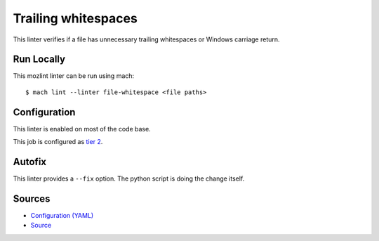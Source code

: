 Trailing whitespaces
====================

This linter verifies if a file has unnecessary trailing whitespaces or Windows
carriage return.


Run Locally
-----------

This mozlint linter can be run using mach:

.. parsed-literal::

    $ mach lint --linter file-whitespace <file paths>


Configuration
-------------

This linter is enabled on most of the code base.

This job is configured as `tier 2 <https://wiki.mozilla.org/Sheriffing/Job_Visibility_Policy#Overview_of_the_Job_Visibility_Tiers>`_.

Autofix
-------

This linter provides a ``--fix`` option. The python script is doing the change itself.

Sources
-------

* `Configuration (YAML) <https://searchfox.org/mozilla-central/source/tools/lint/file-whitespace.yml>`_
* `Source <https://searchfox.org/mozilla-central/source/tools/lint/file-whitespace/__init__.py>`_
